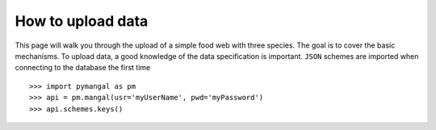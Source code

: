 .. _contributing:

How to upload data
==================

This page will walk you through the upload of a simple food web with three
species. The goal is to cover the basic mechanisms. To upload data, a good
knowledge of the data specification is important. ``JSON`` schemes are
imported when connecting to the database the first time ::

   >>> import pymangal as pm
   >>> api = pm.mangal(usr='myUserName', pwd='myPassword')
   >>> api.schemes.keys()


